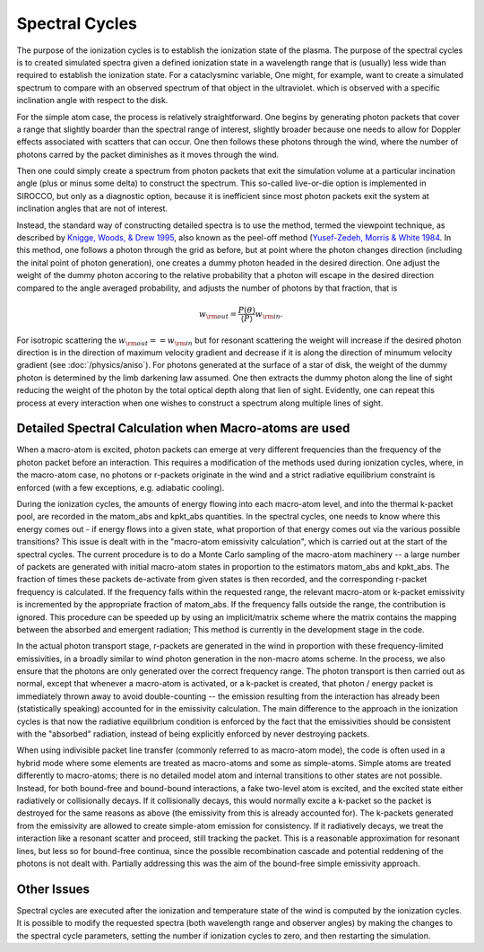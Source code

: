 Spectral Cycles
###############

The purpose of the ionization cycles is to establish the ionization state
of the plasma. The purpose of the spectral cycles is to created simulated
spectra given a defined ionization state in a wavelength range that is
(usually) less wide than required to establish the ionization state.  For
a cataclysminc variable, One might, for example, want to create a simulated
spectrum to compare with an observed spectrum of that object in the ultraviolet.
which is observed with a specific inclination angle with respect to the disk.

For the simple atom case, the process is relatively straightforward.  One
begins by generating photon packets that cover a range that slightly boarder
than the spectral range of interest, slightly broader because one needs to
allow for Doppler effects associated with scatters that can occur.  One then
follows these photons through the wind, where the number of photons carred
by the packet diminishes as it moves through the wind.

Then one could simply create a spectrum from photon packets that exit the
simulation volume at a particular incination angle (plus or minus some
delta) to construct the spectrum.  This so-called live-or-die  option
is implemented in SIROCCO, but only as a diagnostic option, because it is
inefficient since most photon packets exit the system at inclination
angles that are not of interest.

Instead, the standard way of constructing detailed spectra is to use the method,
termed the viewpoint technique, as described by `Knigge, Woods, & Drew 1995
<https://ui.adsabs.harvard.edu/abs/1995MNRAS.273..225K/abstract>`_, also
known as the peel-off method (`Yusef-Zedeh, Morris & White 1984 <https://ui.adsabs.harvard.edu/abs/1984ApJ...278..186Y/abstract>`_.
In this method, one follows a photon through the grid as before, but at point
where the photon changes direction (including the inital point of photon generation),
one creates a dummy photon headed in the desired direction.  One adjust the
weight of the dummy photon accoring to
the relative probability that a photon  will escape in the desired
direction compared to the angle averaged probability, and adjusts the number
of photons by that fraction, that is

.. math::

    w_{\rm out}=\frac{P(\theta)}{\langle P \rangle} w_{\rm in}.

For isotropic scattering the :math:`w_{\rm out}==w_{\rm in}` but for resonant scattering the
weight will increase if the desired photon direction is in the direction of maximum
velocity gradient and decrease if it is along the direction of minumum velocity gradient (see :doc:`/physics/aniso`).
For photons generated at the surface of a star of disk, the weight of the dummy photon
is determined by the limb darkening law assumed. One then extracts the dummy photon along
the line of sight reducing the weight of the photon by the total optical depth along that
lien of sight.  Evidently, one can repeat this process at every interaction when one
wishes to construct a spectrum along multiple lines of sight.

Detailed Spectral Calculation when Macro-atoms are used
-------------------------------------------------------

When a macro-atom is excited, photon packets can emerge at very different frequencies than
the frequency of the photon packet before an interaction.  This requires a modification of
the methods used during ionization cycles, where, in the macro-atom case, no photons or r-packets
originate in the wind and a strict radiative equilibrium constraint is enforced
(with a few exceptions, e.g. adiabatic cooling).

During the ionization cycles, the amounts of energy flowing into each macro-atom level,
and into the thermal k-packet pool, are recorded in the matom_abs and kpkt_abs quantities.
In the spectral cycles, one needs to know where this energy comes out - if energy flows into
a given state, what proportion of that energy comes out via the various possible transitions?
This issue is dealt with in the "macro-atom emissivity calculation", which is carried out
at the start of the spectral cycles. The current procedure is to do a Monte Carlo sampling of
the macro-atom machinery -- a large number of packets are generated with initial macro-atom
states in proportion to the estimators matom_abs and kpkt_abs. The fraction of times these packets
de-activate from given states is then recorded, and the corresponding r-packet frequency is
calculated. If the frequency falls within the requested range, the relevant macro-atom or k-packet
emissivity is incremented by the appropriate fraction of matom_abs. If the frequency falls outside
the range, the contribution is ignored. This procedure can be speeded up by using an implicit/matrix
scheme where the matrix contains the mapping between the absorbed and emergent radiation; This
method is currently in the development stage in the code.

In the actual photon transport stage, r-packets are generated in the wind in proportion with
these frequency-limited emissivities, in a broadly similar to wind photon generation in the non-macro atoms scheme.
In the process, we also ensure that the photons are only generated over the correct frequency range.
The photon transport is then carried out as normal, except that whenever a macro-atom is activated, or a k-packet is created,
that photon / energy packet is immediately thrown away to avoid double-counting -- the emission resulting from the interaction
has already been (statistically speaking) accounted for in the emissivity calculation. The main difference to the approach in the
ionization cycles is that now the radiative equilibrium condition is enforced by the fact that the
emissivities should be consistent with the "absorbed" radiation, instead of being explicitly enforced by never
destroying packets.

When using indivisible packet line transfer (commonly referred to as macro-atom mode), the code is
often used in a hybrid mode where some elements are treated as macro-atoms and some as simple-atoms.
Simple atoms are treated differently to macro-atoms; there is no detailed model atom and internal
transitions to other states are not possible. Instead, for both bound-free and bound-bound interactions,
a fake two-level atom is excited, and the excited state either radiatively or collisionally decays.
If it collisionally decays, this would normally excite a k-packet so the packet is destroyed for the
same reasons as above (the emissivity from this is already accounted for). The k-packets generated from
the emissivity are allowed to create simple-atom emission for consistency. If it radiatively decays, we treat
the interaction like a resonant scatter and proceed, still tracking the packet.
This is a reasonable approximation for resonant lines, but less so for bound-free continua, since the possible
recombination cascade and potential reddening of the photons is not dealt with.
Partially addressing this was the aim of the bound-free simple emissivity approach.

Other Issues
------------
Spectral cycles are executed after the ionization and temperature state of the wind is computed 
by the ionization cycles. It is possible to modify the requested spectra (both wavelength
range and observer angles) by making the changes to the spectral cycle parameters, setting the
number if ionization cycles to zero, and then restarting the simulation.
